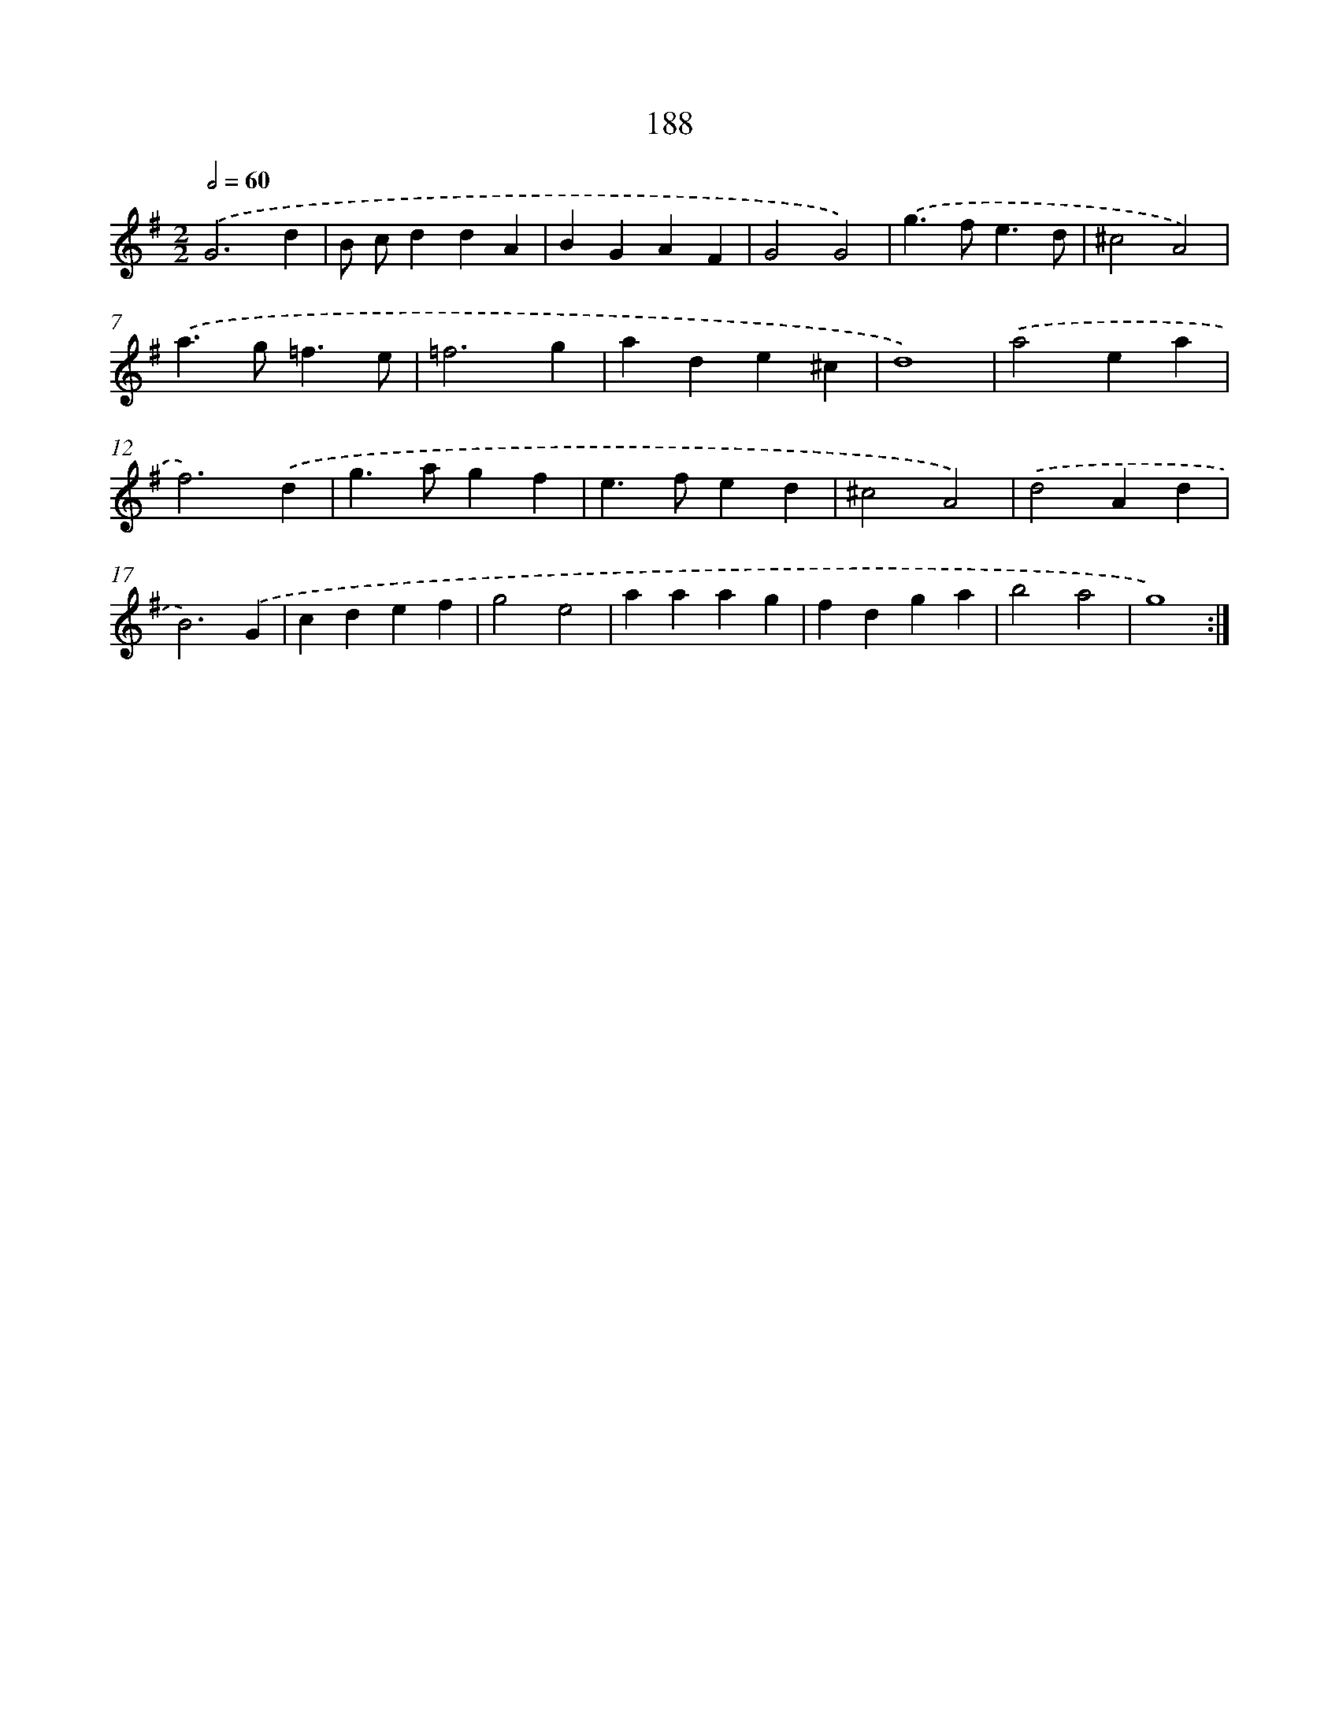X: 15465
T: 188
%%abc-version 2.0
%%abcx-abcm2ps-target-version 5.9.1 (29 Sep 2008)
%%abc-creator hum2abc beta
%%abcx-conversion-date 2018/11/01 14:37:54
%%humdrum-veritas 3234233513
%%humdrum-veritas-data 1668621698
%%continueall 1
%%barnumbers 0
L: 1/4
M: 2/2
Q: 1/2=60
K: G clef=treble
.('G3d |
B/ c/ddA |
BGAF |
G2G2) |
.('g>fe3/d/ |
^c2A2) |
.('a>g=f3/e/ |
=f3g |
ade^c |
d4) |
.('a2ea |
f3).('d |
g>agf |
e>fed |
^c2A2) |
.('d2Ad |
B3).('G |
cdef |
g2e2 |
aaag |
fdga |
b2a2 |
g4) :|]
